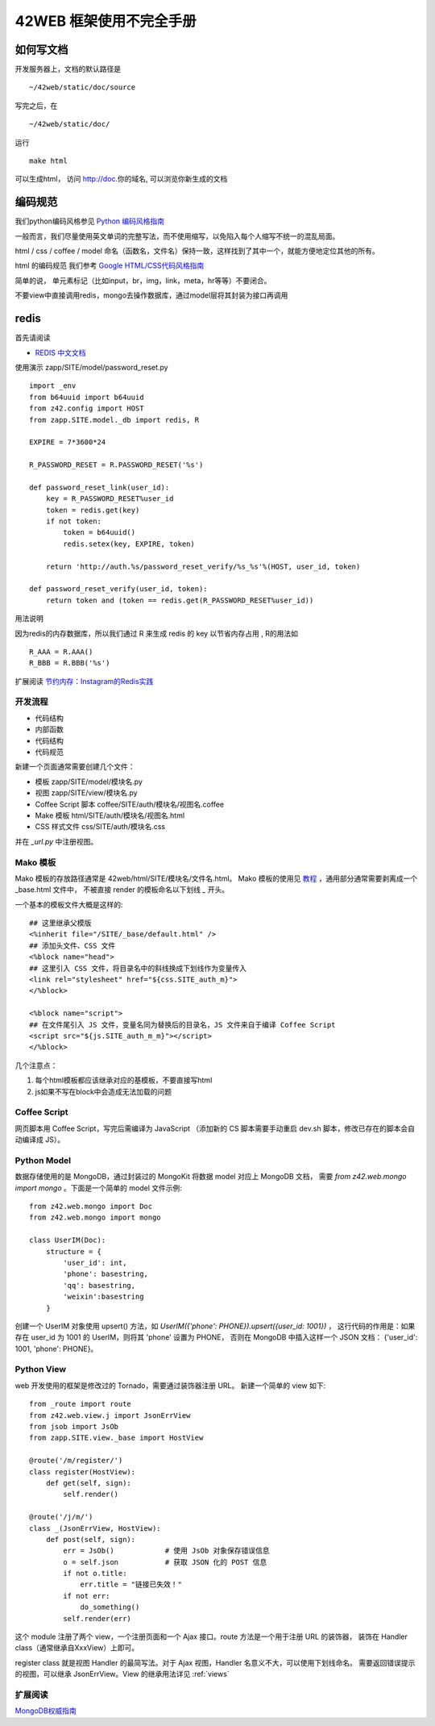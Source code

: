 42WEB 框架使用不完全手册
=====================================================================


如何写文档
~~~~~~~~~~~~~~~~~~~~~~~~~~~~~~~~~~~~~~~~~

开发服务器上，文档的默认路径是 ::

    ~/42web/static/doc/source

写完之后，在 ::

    ~/42web/static/doc/

运行 ::

    make html

可以生成html， 访问 http://doc.你的域名, 可以浏览你新生成的文档


编码规范
~~~~~~~~~~~~~~~~~~~~~~~~~~~~~~~~~~~~~~~~~

我们python编码风格参见 `Python 编码风格指南 <http://code.google.com/p/zhong-wiki/wiki/PEP8>`_

一般而言，我们尽量使用英文单词的完整写法，而不使用缩写，以免陷入每个人缩写不统一的混乱局面。

html / css / coffee / model 命名（函数名，文件名）保持一致，这样找到了其中一个，就能方便地定位其他的所有。

html 的编码规范 我们参考 `Google HTML/CSS代码风格指南 <http://chajn.org/htmlcssguide/htmlcssguide.html>`_

简单的说， 单元素标记（比如input，br，img，link，meta，hr等等）不要闭合。


不要view中直接调用redis，mongo去操作数据库，通过model层将其封装为接口再调用


redis
~~~~~~~~~~~~~~~~~~~~~~~~~~~~~~~~~~~~~~~~~


首先请阅读

* `REDIS 中文文档 <http://www.redisdoc.com/en/latest/>`_


使用演示 zapp/SITE/model/password_reset.py ::

    import _env
    from b64uuid import b64uuid
    from z42.config import HOST
    from zapp.SITE.model._db import redis, R

    EXPIRE = 7*3600*24

    R_PASSWORD_RESET = R.PASSWORD_RESET('%s')

    def password_reset_link(user_id):
        key = R_PASSWORD_RESET%user_id
        token = redis.get(key)
        if not token:
            token = b64uuid()
            redis.setex(key, EXPIRE, token)

        return 'http://auth.%s/password_reset_verify/%s_%s'%(HOST, user_id, token)

    def password_reset_verify(user_id, token):
        return token and (token == redis.get(R_PASSWORD_RESET%user_id))

用法说明 

因为redis的内存数据库，所以我们通过 R 来生成 redis 的 key 以节省内存占用 , R的用法如 ::
        
        R_AAA = R.AAA()
        R_BBB = R.BBB('%s')

扩展阅读 `节约内存：Instagram的Redis实践 <http://blog.nosqlfan.com/html/3379.html>`_



开发流程
---------------

-  代码结构
-  内部函数
-  代码结构
-  代码规范

新建一个页面通常需要创建几个文件：

* 模板 zapp/SITE/model/模块名.py
* 视图 zapp/SITE/view/模块名.py
* Coffee Script 脚本 coffee/SITE/auth/模块名/视图名.coffee 
* Make 模板 html/SITE/auth/模块名/视图名.html
* CSS 样式文件 css/SITE/auth/模块名.css

并在 `_url.py` 中注册视图。


Mako 模板
---------------

Mako 模板的存放路径通常是 42web/html/SITE/模块名/文件名.html。 
Mako 模板的使用见 `教程 <http://docs.makotemplates.org/en/latest/>`_ ，通用部分通常需要剥离成一个 _base.html 文件中，
不被直接 render 的模板命名以下划线 `_` 开头。

一个基本的模板文件大概是这样的::

    ## 这里继承父模版
    <%inherit file="/SITE/_base/default.html" />
    ## 添加头文件、CSS 文件
    <%block name="head">
    ## 这里引入 CSS 文件，将目录名中的斜线换成下划线作为变量传入
    <link rel="stylesheet" href="${css.SITE_auth_m}">
    </%block>
    
    <%block name="script">
    ## 在文件尾引入 JS 文件，变量名同为替换后的目录名，JS 文件来自于编译 Coffee Script
    <script src="${js.SITE_auth_m_m}"></script>
    </%block>


几个注意点：

1. 每个html模板都应该继承对应的基模板，不要直接写html

#. js如果不写在block中会造成无法加载的问题


Coffee Script
----------------

网页脚本用 Coffee Script，写完后需编译为 JavaScript
（添加新的 CS 脚本需要手动重启 dev.sh 脚本，修改已存在的脚本会自动编译成 JS）。


Python Model
-----------------

数据存储使用的是 MongoDB，通过封装过的 MongoKit 将数据 model 对应上 MongoDB 文档，
需要 `from z42.web.mongo import mongo` 。下面是一个简单的 model 文件示例::

    from z42.web.mongo import Doc 
    from z42.web.mongo import mongo 

    class UserIM(Doc):
        structure = {
            'user_id': int,
            'phone': basestring,
            'qq': basestring,
            'weixin':basestring
        }

创建一个 UserIM 对象使用 upsert() 方法，如 `UserIM({'phone': PHONE}).upsert({user_id: 1001})` ，
这行代码的作用是：如果存在 user_id 为 1001 的 UserIM，则将其 'phone' 设置为 PHONE，
否则在 MongoDB 中插入这样一个 JSON 文档： {'user_id': 1001, 'phone': PHONE}。


Python View
-----------------

web 开发使用的框架是修改过的 Tornado，需要通过装饰器注册 URL。
新建一个简单的 view 如下::

    from _route import route
    from z42.web.view.j import JsonErrView
    from jsob import JsOb
    from zapp.SITE.view._base import HostView
    
    @route('/m/register/')
    class register(HostView):
        def get(self, sign):
            self.render()

    @route('/j/m/')
    class _(JsonErrView, HostView):
        def post(self, sign):
            err = JsOb()            # 使用 JsOb 对象保存错误信息
            o = self.json           # 获取 JSON 化的 POST 信息
            if not o.title:
                err.title = "链接已失效！"
            if not err:
                do_something()
            self.render(err)

这个 module 注册了两个 view，一个注册页面和一个 Ajax 接口。route 方法是一个用于注册 URL 的装饰器，
装饰在 Handler class（通常继承自XxxView）上即可。

register class 就是视图 Handler 的最简写法。对于 Ajax 视图，Handler 名意义不大，可以使用下划线命名。
需要返回错误提示的视图，可以继承 JsonErrView。View 的继承用法详见 :ref:`views` 

扩展阅读
-----------------

`MongoDB权威指南 <https://code.google.com/p/mycloub/downloads/detail?name=%5B%E4%B8%AD%E6%96%87%E7%89%88%5D%20MongoDB%E6%9D%83%E5%A8%81%E6%8C%87%E5%8D%97.pdf>`_
 
